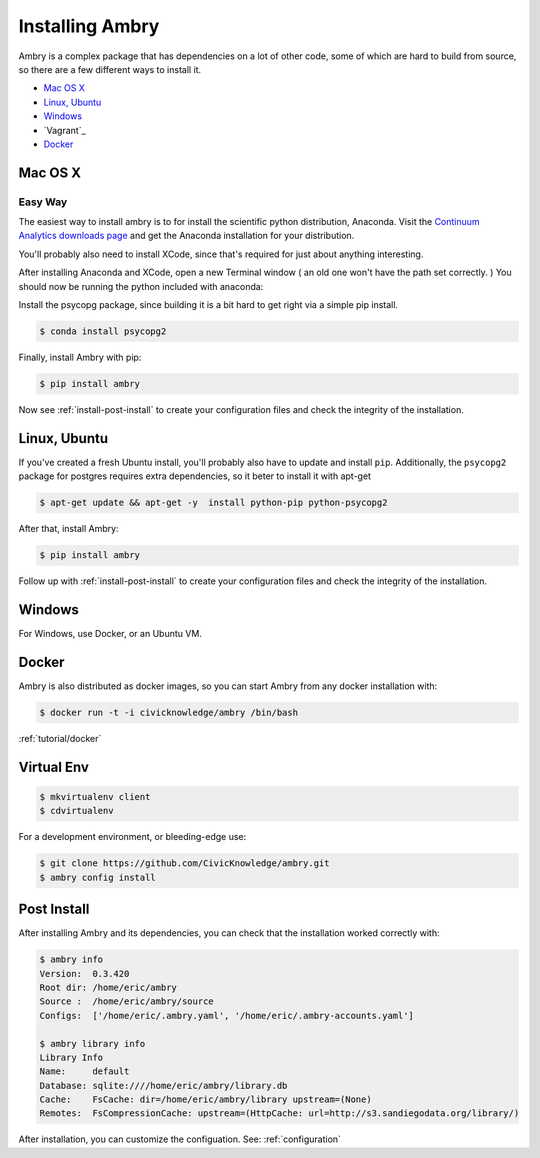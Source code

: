 .. _install:

################
Installing Ambry
################

Ambry is a complex package that has dependencies on a lot of other code, some of which are hard to build from source, so there are a few different ways to install it. 

* `Mac OS X`_
* `Linux, Ubuntu`_
* `Windows`_
* `Vagrant`_
* `Docker`_


********
Mac OS X
********


Easy Way
--------

The easiest way to install ambry is to for install the scientific python distribution, Anaconda. Visit the `Continuum Analytics downloads page <http://continuum.io/downloads>`_ and get the Anaconda installation for your distribution.

You'll probably also need to install XCode, since that's required for just about anything interesting. 

After installing Anaconda and XCode, open a new Terminal window ( an old one won't have the path set correctly. ) You should now be running the python included with anaconda:
 
Install the psycopg package, since building it is a bit hard to get right via a simple pip install. 

.. code-block:: bash

    $ conda install psycopg2


Finally, install Ambry with pip:
    
.. code-block:: bash

    $ pip install ambry

Now see :ref:`install-post-install` to create your configuration files and check the integrity of the installation. 
    

   
*************
Linux, Ubuntu
*************

If you've created a fresh Ubuntu install, you'll probably also have to update and install ``pip``. Additionally, the
``psycopg2`` package for postgres requires extra dependencies, so it beter to install it with apt-get

.. code-block:: bash

    $ apt-get update && apt-get -y  install python-pip python-psycopg2 

After that, install Ambry:

.. code-block:: bash

    $ pip install ambry


Follow up with :ref:`install-post-install` to create your configuration files and check the integrity of the installation. 
   
*************
Windows
*************

For Windows, use Docker, or an Ubuntu VM.


*************
Docker
*************

Ambry is also distributed as docker images, so you can start Ambry from any docker installation with:

.. code-block:: bash

    $ docker run -t -i civicknowledge/ambry /bin/bash 
   
:ref:`tutorial/docker`

*************
Virtual Env
*************


.. code-block:: bash

    $ mkvirtualenv client
    $ cdvirtualenv


For a development environment, or bleeding-edge use:

.. code-block:: bash

    $ git clone https://github.com/CivicKnowledge/ambry.git
    $ ambry config install



*************
Post Install
*************
  
After installing Ambry and its dependencies, you can check that the installation worked correctly with:
   
.. code-block:: bash
    
    $ ambry info 
    Version:  0.3.420
    Root dir: /home/eric/ambry
    Source :  /home/eric/ambry/source
    Configs:  ['/home/eric/.ambry.yaml', '/home/eric/.ambry-accounts.yaml']

    $ ambry library info 
    Library Info
    Name:     default
    Database: sqlite:////home/eric/ambry/library.db
    Cache:    FsCache: dir=/home/eric/ambry/library upstream=(None)
    Remotes:  FsCompressionCache: upstream=(HttpCache: url=http://s3.sandiegodata.org/library/)

After installation, you can customize the configuation. See: :ref:`configuration`








